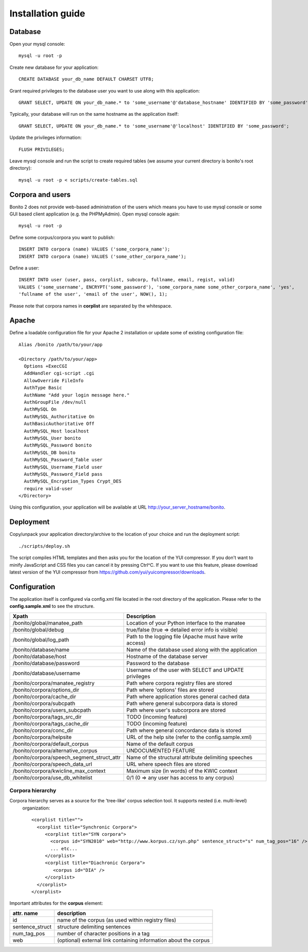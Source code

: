 ==================
Installation guide
==================

Database
========

Open your mysql console::

     mysql -u root -p

Create new database for your application::

     CREATE DATABASE your_db_name DEFAULT CHARSET UTF8;

Grant required privileges to the database user you want to use along with this application::

     GRANT SELECT, UPDATE ON your_db_name.* to 'some_username'@'database_hostname' IDENTIFIED BY 'some_password';

Typically, your database will run on the same hostname as the application itself::

    GRANT SELECT, UPDATE ON your_db_name.* to 'some_username'@'localhost' IDENTIFIED BY 'some_password';

Update the privileges information::

    FLUSH PRIVILEGES;

Leave mysql console and run the script to create required tables (we assume your current directory is bonito's
root directory)::

    mysql -u root -p < scripts/create-tables.sql


Corpora and users
=================

Bonito 2 does not provide web-based administration of the users which means you have to use mysql console or some
GUI based client application (e.g. the PHPMyAdmin). Open mysql console again::

    mysql -u root -p

Define some corpus/corpora you want to publish::

    INSERT INTO corpora (name) VALUES ('some_corpora_name');
    INSERT INTO corpora (name) VALUES ('some_other_corpora_name');

Define a user::

    INSERT INTO user (user, pass, corplist, subcorp, fullname, email, regist, valid)
    VALUES ('some_username', ENCRYPT('some_password'), 'some_corpora_name some_other_corpora_name', 'yes',
    'fullname of the user', 'email of the user', NOW(), 1);

Please note that corpora names in **corplist** are separated by the whitespace.

Apache
======

Define a loadable configuration file for your Apache 2 installation or update some of existing configuration file::

  Alias /bonito /path/to/your/app

  <Directory /path/to/your/app>
    Options +ExecCGI
    AddHandler cgi-script .cgi
    AllowOverride FileInfo
    AuthType Basic
    AuthName "Add your login message here."
    AuthGroupFile /dev/null
    AuthMySQL On
    AuthMySQL_Authoritative On
    AuthBasicAuthoritative Off
    AuthMySQL_Host localhost
    AuthMySQL_User bonito
    AuthMySQL_Password bonito
    AuthMySQL_DB bonito
    AuthMySQL_Password_Table user
    AuthMySQL_Username_Field user
    AuthMySQL_Password_Field pass
    AuthMySQL_Encryption_Types Crypt_DES
    require valid-user
  </Directory>

Using this configuration, your application will be available at URL http://your_server_hostname/bonito.

Deployment
==========

Copy/unpack your application directory/archive to the location of your choice and run the deployment script::

   ./scripts/deploy.sh

The script compiles HTML templates and then asks you for the location of the YUI compressor. If you don't want to minify
JavaScript and CSS files you can cancel it by pressing Ctrl^C. If you want to use this feature, please download latest
version of the YUI compressor from https://github.com/yui/yuicompressor/downloads.

Configuration
=============

The application itself is configured via config.xml file located in the root directory of the application.
Please refer to the **config.sample.xml** to see the structure.

+--------------------------------------------+-----------------------------------------------------------+
| Xpath                                      | Description                                               |
+============================================+===========================================================+
| /bonito/global/manatee_path                | Location of your Python interface to the manatee          |
+--------------------------------------------+-----------------------------------------------------------+
| /bonito/global/debug                       | true/false (true => detailed error info is visible)       |
+--------------------------------------------+-----------------------------------------------------------+
| /bonito/global/log_path                    | Path to the logging file (Apache must have write access)  |
+--------------------------------------------+-----------------------------------------------------------+
| /bonito/database/name                      | Name of the database used along with the application      |
+--------------------------------------------+-----------------------------------------------------------+
| /bonito/database/host                      | Hostname of the database server                           |
+--------------------------------------------+-----------------------------------------------------------+
| /bonito/database/password                  | Password to the database                                  |
+--------------------------------------------+-----------------------------------------------------------+
| /bonito/database/username                  | Username of the user with SELECT and UPDATE privileges    |
+--------------------------------------------+-----------------------------------------------------------+
| /bonito/corpora/manatee_registry           | Path where corpora registry files are stored              |
+--------------------------------------------+-----------------------------------------------------------+
| /bonito/corpora/options_dir                | Path where 'options' files are stored                     |
+--------------------------------------------+-----------------------------------------------------------+
| /bonito/corpora/cache_dir                  | Path where application stores general cached data         |
+--------------------------------------------+-----------------------------------------------------------+
| /bonito/corpora/subcpath                   | Path where general subcorpora data is stored              |
+--------------------------------------------+-----------------------------------------------------------+
| /bonito/corpora/users_subcpath             | Path where user's subcorpora are stored                   |
+--------------------------------------------+-----------------------------------------------------------+
| /bonito/corpora/tags_src_dir               | TODO (incoming feature)                                   |
+--------------------------------------------+-----------------------------------------------------------+
| /bonito/corpora/tags_cache_dir             | TODO (incoming feature)                                   |
+--------------------------------------------+-----------------------------------------------------------+
| /bonito/corpora/conc_dir                   | Path where general concordance data is stored             |
+--------------------------------------------+-----------------------------------------------------------+
| /bonito/corpora/helpsite                   | URL of the help site (refer to the config.sample.xml)     |
+--------------------------------------------+-----------------------------------------------------------+
| /bonito/corpora/default_corpus             | Name of the default corpus                                |
+--------------------------------------------+-----------------------------------------------------------+
| /bonito/corpora/alternative_corpus         | UNDOCUMENTED FEATURE                                      |
+--------------------------------------------+-----------------------------------------------------------+
| /bonito/corpora/speech_segment_struct_attr | Name of the structural attribute delimiting speeches      |
+--------------------------------------------+-----------------------------------------------------------+
| /bonito/corpora/speech_data_url            | URL where speech files are stored                         |
+--------------------------------------------+-----------------------------------------------------------+
| /bonito/corpora/kwicline_max_context       | Maximum size (in words) of the KWIC context               |
+--------------------------------------------+-----------------------------------------------------------+
| /bonito/corpora/use_db_whitelist           | 0/1 (0 => any user has access to any corpus)              |
+--------------------------------------------+-----------------------------------------------------------+


Corpora hierarchy
-----------------

Corpora hierarchy serves as a source for the 'tree-like' corpus selection tool. It supports nested (i.e. multi-level)
 organization::

    <corplist title="">
      <corplist title="Synchronic Corpora">
         <corplist title="SYN corpora">
           <corpus id="SYN2010" web="http://www.korpus.cz/syn.php" sentence_struct="s" num_tag_pos="16" />
           ... etc...
         </corplist>
         <corplist title="Diachronic Corpora">
            <corpus id="DIA" />
         </corplist>
      </corplist>
    </corplist>

Important attributes for the **corpus** element:

+-----------------+--------------------------------------------------------------------+
| attr. name      | description                                                        |
+=================+====================================================================+
| id              | name of the corpus (as used within registry files)                 |
+-----------------+--------------------------------------------------------------------+
| sentence_struct | structure delimiting sentences                                     |
+-----------------+--------------------------------------------------------------------+
| num_tag_pos     | number of character positions in a tag                             |
+-----------------+--------------------------------------------------------------------+
| web             | (optional) external link containing information about the corpus   |
+-----------------+--------------------------------------------------------------------+
